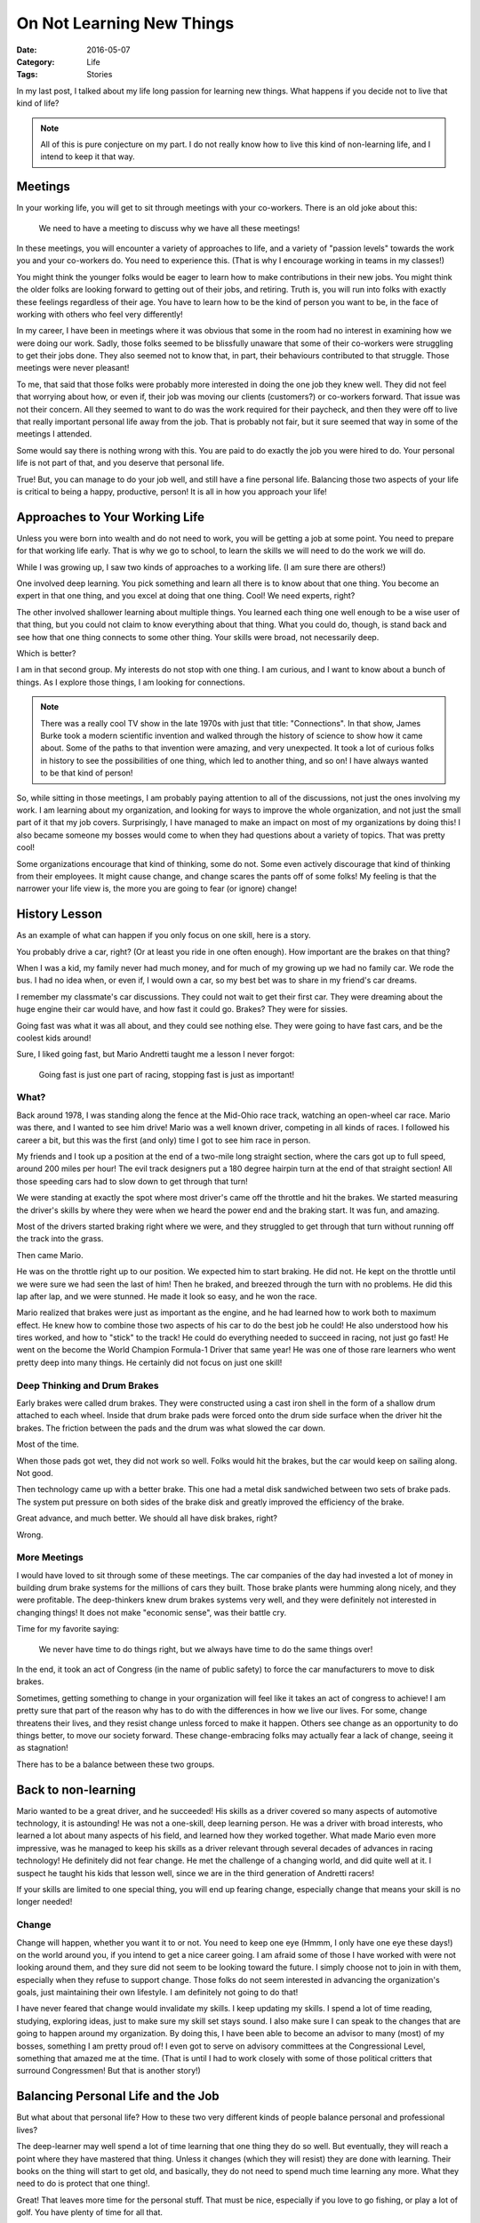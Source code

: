 On Not Learning New Things
##########################

:Date: 2016-05-07
:Category: Life
:Tags: Stories

In my last post, I talked about my life long passion for learning new things.
What happens if you decide not to live that kind of life? 

..  note::

    All of this is pure conjecture on my part. I do not really know how to live
    this kind of non-learning life, and I intend to keep it that way.

Meetings
********

In your working life, you will get to sit through meetings with your
co-workers. There is an old joke about this:

    We need to have a meeting to discuss why we have all these
    meetings!
    
In these meetings, you will encounter a variety of approaches to life,
and a variety of "passion levels" towards the work you and your
co-workers do.  You need to experience this. (That is why I encourage
working in teams in my classes!)

You might think the younger folks would be eager to learn how to make
contributions in their new jobs. You might think the older folks are
looking forward to getting out of their jobs, and retiring. Truth is, you will
run into folks with exactly these feelings regardless of their age. You have to
learn how to be the kind of person you want to be, in the face of working with
others who feel very differently!

In my career, I have been in meetings where it was obvious that some in the
room had no interest in examining how we were doing our work. Sadly, those
folks seemed to be blissfully unaware that some of their co-workers were
struggling to get their jobs done. They also seemed not to know that, in part,
their behaviours contributed to that struggle. Those meetings were never
pleasant!

To me, that said that those folks were probably more interested in doing the
one job they knew well. They did not feel that worrying about how, or even if,
their job was moving our clients (customers?) or co-workers forward. That issue
was not their concern. All they seemed to want to do was the work required for
their paycheck, and then they were off to live that really important personal
life away from the job. That is probably not fair, but it sure seemed that way
in some of the meetings I attended.

Some would say there is nothing wrong with this. You are paid to do
exactly the job you were hired to do. Your personal life is not part of
that, and you deserve that personal life.

True! But, you can manage to do your job well, and still have a fine
personal life. Balancing those two aspects of your life is critical to
being a happy, productive, person! It is all in how you approach your
life!

Approaches to Your Working Life
*******************************

Unless you were born into wealth and do not need to work, you will be getting a
job at some point. You need to prepare for that working life early. That is why
we go to school, to learn the skills we will need to do the work we will do.

While I was growing up, I saw two kinds of approaches to a working life. (I am
sure there are others!)

One involved deep learning. You pick something and learn all there is to
know about that one thing. You become an expert in that one thing, and you
excel at doing that one thing. Cool! We need experts, right?

The other involved shallower learning about multiple things. You learned
each thing one well enough to be a wise user of that thing, but you could not
claim to know everything about that thing. What you could do, though, is stand
back and see how that one thing connects to some other thing. Your
skills were broad, not necessarily deep.

Which is better?

I am in that second group. My interests do not stop with one thing. I am
curious, and I want to know about a bunch of things. As I explore those
things, I am looking for connections. 

..  note::

    There was a really cool TV show in the late 1970s with just that
    title: "Connections". In that show, James Burke took a modern
    scientific invention and walked through the history of science to
    show how it came about.  Some of the paths to that invention were amazing,
    and very unexpected. It took a lot of curious folks in history to see the
    possibilities of one thing, which led to another thing, and so on! I have
    always wanted to be that kind of person!

So, while sitting in those meetings, I am probably paying attention to all of
the discussions, not just the ones involving my work. I am learning about my
organization, and looking for ways to improve the whole organization, and not
just the small part of it that my job covers. Surprisingly, I have managed to
make an impact on most of my organizations by doing this! I also became someone
my bosses would come to when they had questions about a variety of topics. That
was pretty cool!

Some organizations encourage that kind of thinking, some do not. Some even
actively discourage that kind of thinking from their employees. It might cause
change, and change scares the pants off of some folks! My feeling is
that the narrower your life view is, the more you are going to fear (or
ignore) change!

History Lesson
**************

As an example of what can happen if you only focus on one skill, here is a
story.

You probably drive a car, right? (Or at least you ride in one often
enough). How important are the brakes on that thing?

When I was a kid, my family never had much money, and for much of my
growing up we had no family car. We rode the bus. I had no idea when, or
even if, I would own a car, so my best bet was to share in my friend's
car dreams.

I remember my classmate's car discussions. They could not wait to get
their first car. They were dreaming about the huge engine their car
would have, and how fast it could go. Brakes? They were for sissies.

Going fast was what it was all about, and they could see nothing else.
They were going to have fast cars, and be the coolest kids around!

Sure, I liked going fast, but Mario Andretti taught me a lesson I never
forgot:

    Going fast is just one part of racing, stopping fast is just as
    important!

What?
=====

Back around 1978, I was standing along the fence at the Mid-Ohio race track,
watching an open-wheel car race. Mario was there, and I wanted to see him
drive!  Mario was a well known driver, competing in all kinds of races. I
followed his career a bit, but this was the first (and only) time I got to see
him race in person.

My friends and I took up a position at the end of a two-mile long
straight section, where the cars got up to full speed, around 200
miles per hour! The evil track designers put a 180 degree hairpin turn
at the end of that straight section! All those speeding cars had to slow down
to get through that turn!

We were standing at exactly the spot where most driver's came off the
throttle and hit the brakes. We started measuring the driver's skills by
where they were when we heard the power end and the braking start. It
was fun, and amazing.

Most of the drivers started braking right where we were, and they
struggled to get through that turn without running off the track into the
grass. 

Then came Mario.

He was on the throttle right up to our position. We expected him to start
braking. He did not. He kept on the throttle until we were sure we had seen the
last of him! Then he braked, and breezed through the turn with no problems. He
did this lap after lap, and we were stunned.  He made it look so easy, and he
won the race.

Mario realized that brakes were just as important as the engine, and he had
learned how to work both to maximum effect. He knew how to combine those two
aspects of his car to do the best job he could! He also understood how his
tires worked, and how to "stick" to the track! He could do everything needed to
succeed in racing, not just go fast! He went on the become the World Champion
Formula-1 Driver that same year! He was one of those rare learners who went
pretty deep into many things. He certainly did not focus on just one skill!

Deep Thinking and Drum Brakes
=============================

Early brakes were called drum brakes. They were constructed using a cast iron
shell in the form of a shallow drum attached to each wheel. Inside that drum
brake pads were forced onto the drum side surface when the driver hit the
brakes. The friction between the pads and the drum was what slowed the car
down.

Most of the time.

When those pads got wet, they did not work so well. Folks would hit the
brakes, but the car would keep on sailing along. Not good.

Then technology came up with a better brake. This one had a metal disk
sandwiched between two sets of brake pads. The system put pressure
on both sides of the brake disk and greatly improved the efficiency of
the brake. 

Great advance, and much better. We should all have disk brakes, right?

Wrong.

More Meetings
=============

I would have loved to sit through some of these meetings. The car
companies of the day had invested a lot of money in building drum brake
systems for the millions of cars they built. Those brake plants were
humming along nicely, and they were profitable. The deep-thinkers knew
drum brakes systems very well, and they were definitely not interested
in changing things! It does not make "economic sense", was their battle
cry.

Time for my favorite saying:

    We never have time to do things right, but we always have time to do
    the same things over!

In the end, it took an act of Congress (in the name of public safety) to
force the car manufacturers to move to disk brakes.

Sometimes, getting something to change in your organization will feel
like it takes an act of congress to achieve! I am pretty sure that part
of the reason why has to do with the differences in how we live our
lives. For some, change threatens their lives, and they resist change
unless forced to make it happen. Others see change as an opportunity to
do things better, to move our society forward. These change-embracing folks may
actually fear a lack of change, seeing it as stagnation!

There has to be a balance between these two groups.

Back to non-learning
********************

Mario wanted to be a great driver, and he succeeded! His skills as a driver
covered so many aspects of automotive technology, it is astounding! He was not
a one-skill, deep learning person. He was a driver with broad interests, who
learned a lot about many aspects of his field, and learned how they worked
together. What made Mario even more impressive, was he managed to keep his
skills as a driver relevant through several decades of advances in racing
technology! He definitely did not fear change. He met the challenge of a
changing world, and did quite well at it. I suspect he taught his kids that
lesson well, since we are in the third generation of Andretti racers!

If your skills are limited to one special thing, you will end up fearing
change, especially change that means your skill is no longer needed!

Change
======

Change will happen, whether you want it to or not. You need to keep one eye
(Hmmm, I only have one eye these days!) on the world around you, if you intend
to get a nice career going. I am afraid some of those I have worked with were
not looking around them, and they sure did not seem to be looking toward the
future. I simply choose not to join in with them, especially when they refuse
to support change. Those folks do not seem interested in advancing the
organization's goals, just maintaining their own lifestyle. I am definitely not
going to do that!

I have never feared that change would invalidate my skills. I keep updating my
skills. I spend a lot of time reading, studying, exploring ideas, just
to make sure my skill set stays sound. I also make sure I can speak to the changes
that are going to happen around my organization. By doing this, I have been
able to become an advisor to many (most) of my bosses, something I am
pretty proud of! I even got to serve on advisory committees at the
Congressional Level, something that amazed me at the time. (That is
until I had to work closely with some of those political critters that
surround Congressmen! But that is another story!)

Balancing Personal Life and the Job
***********************************

But what about that personal life? How to these two very different kinds of
people balance personal and professional lives?

The deep-learner may well spend a lot of time learning that one thing they do
so well. But eventually, they will reach a point where they have mastered that
thing. Unless it changes (which they will resist) they are done with learning.
Their books on the thing will start to get old, and basically, they do not need
to spend much time learning any more. What they need to do is protect that one
thing!. 

Great! That leaves more time for the personal stuff. That must be nice,
especially if you love to go fishing, or play a lot of golf. You have plenty of
time for all that.

So maybe this is a good thing. 

Unfortunately, I do not like fishing or golf. So I am stuck!

The shallow learner has a lot of ground to explore. A lot of that "personal"
time is going to go into that exploration, so their ability to separate work
from personal things may well suffer. That is certainly a risk, but I think
there is a solution.

All you have to do is pick a career field you really enjoy, so the work you do
is fun. 

Simple, right!

Not so simple for a lot of young people, it seems. They have a hard time
finding something to focus their lives on. I was very lucky. I picked my career
in Aerospace Engineering when I was eight years old! It was a fine choice, but
my shallow-learning tendencies made my choice morph into computer science.
Still it was fun!

As happens with most professionals, as my career moved on, I was moved into
management. I have always hated that term. To me is is a deep-thinking term.
Managing implies maintaining things, stagnation. I prefer leadership, I want
to help lead the way to the future!

As a "manager" I was the boss over a lot of people. In my last assignment in
the Air Force, I was the boss of over 125 people. I had a staff of lower level
managers to help with all of that!

I used to tell my folks that if they were not having fun doing what they were
doing, they were probably in the wrong job! I tried to make sure they had the
resources they needed to do their jobs, and I fought to make sure the pressures
on them were reasonable. I was the interface between my bosses and them!

What? Another Meeting?
**********************

I held a lot of meetings as the boss. Meetings are about checking on how things
are going, and planning for the future of the organization. To be a productive
member of the group, you have to be prepared for a meeting. You have to know
what is going on, and have a vision of the future. As is usual in many
organizations, I had a mix of deep and shallow thinkers. Their ways of dealing
with change showed up when things got tough. Some would fight to protect the
status-quo. Others could see what was happening, and worked to do the best they
could with the changes that were coming.

Unfortunately, in some of my meetings people only saw the future in terms of
where they would be in that future. Others saw the future in terms of where the
organization was going. To me, the best employees were the ones  who focused on
what change would mean for our customers. Those were the folks who produced the
best results for the organization. Their reward usually came in the form of
promotions, or more responsibilities (which some see as a bad thing. Wait, that
is those deep thinkers again!)


The Next Generations
********************

It seems that focusing on your career is not very popular with today's
students. Their vision of the future is measured in the things they want to do,
places they want to go, toys they want to acquire. (Or worse, in terms of how
may friends they have on Facebook!) Their happiness seems to be measured by
these things.

It is sad to see young folks who have no vision at all of what they want to do
in this world. I was very fortunate to have role models who valued serving
others above serving themselves. Those who lack a sound vision of the future
need to be guided by someone, or they will end up living much less of this life
we have than they could. 

I was taught that if you did your job well, all those things you might like to
get out of life will be your reward! You are not "entitled" to them outright!
You have to earn those things by making a contribution!  Now, it seems that the
job is just a means to an end. It is a way to earn the money needed for those
really "important" things. I have made my career working for organizations
whose mission was to help people in real ways.  My vision of success was that
my organizations succeeded really well, and I played a significant role in
that success!

The problem with this new generation of employees seems to be that they center
their attention on themselves, not on their contributions to this world they
live in. I believe that living the non-learning life leads to a limited view of
the world, and your ability to make a significant contribution to that world
will be limited as well.

If you disagree with this, that is surely your right. But be careful! Your
single, deep learned skill, the one you depend on to fund your "real" life, may
cease to be of interest to anyone. If you are lucky, you will reach retirement
before that happens. If not, well, good luck with that.

What Now?
*********

My problem for now is simple. I am old enough to retire, but I have so much of
this world left to explore and learn about, I cannot see retirement. I love the
idea that I get to teach a new generation about this world, and, hopefully,
show them the cool connections out there waiting to be explored. I still want
to turn them into the kind of people who will make a real difference in this
world.

Every once in a while I get an email from a former student telling me I am on
track. That makes for a great day!

Family Life
***********

We were not meant to live this life alone, no matter which path your life
takes. If you are fortunate, as I have been, you will find someone to
accompany on your journey through life. That companion deserves a chunk of your
time, so be sure you carve off enough of whatever you do for them. Sometimes
that is tough to do. It is essential, and do not forget that.

My companion in this life is much like me, she is a professional who struggles
to find time for things other than the job. We both enjoy being together, and
doing hobby things, and traveling. Some would say we are both workaholics, and
they may be right. But I think we both feel that what awe re doing is helping
others, and that is why we keep at it!

Your Challenge
**************

Don't let your approach to life keep you focused on the wrong things. I believe
we are here to make a contribution to the world we will leave behind. It ain't
about the toys you gain during your life, it is about the people you leave
behind who will remember you as someone who made a difference in their lives.
That is something cool, and worth working hard to accomplish!

A Final Note
************

In spite of my belief that the goals of these two kinds of people are very
different, there is no rule that you must be one or the other. Neither is it
clear that one lifestyle is better than another. You get to choose! That is
what freedom is really about.

I chose my path. I will never view my job as something to do until it is time to
do those other things in life. I know a lot of people who live their lives just
that way, though. They seem happy enough. But then I look to see who they have
inspired, and what they will leave behind. I do not like what I see. I strive
for more than that.

But that is just me!

..  vim:filetype=rst spell:


